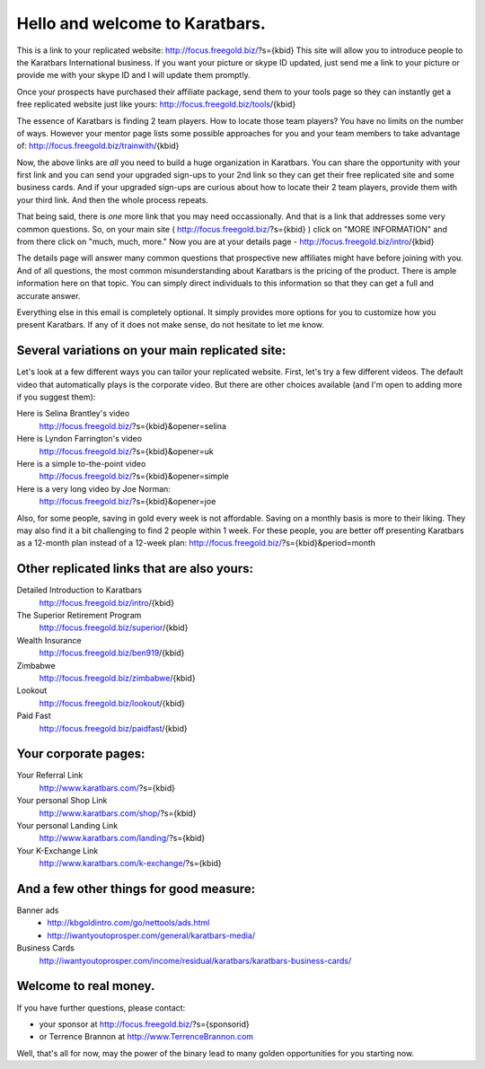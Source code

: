 ===============================
Hello and welcome to Karatbars.
===============================

This is a link to your replicated website:
http://focus.freegold.biz/?s={kbid}
This site will allow you to introduce people to the Karatbars
International business. If you want your picture or skype ID updated,
just send me a link to your picture or provide me with your skype ID
and I will update them promptly.

Once your prospects have purchased their affiliate package, send them
to your tools page so they can instantly get a free replicated website
just like yours:
http://focus.freegold.biz/tools/{kbid}

The essence of Karatbars is finding 2 team players. How to locate
those team players? You have no limits on the number of ways. However
your mentor page lists some possible approaches for you and your team
members to take advantage of:
http://focus.freegold.biz/trainwith/{kbid}

Now, the above links are *all* you need to build a huge organization in
Karatbars. You can share the opportunity with your first link and you
can send your upgraded sign-ups to your 2nd link so they can get their
free replicated site and some business cards. And if your upgraded
sign-ups are curious about how to locate their 2 team players, provide
them with your third link. And then the whole process repeats.

That being said, there is *one* more link that you may need
occassionally. And that is a link that addresses some very common
questions. So, on your main site ( http://focus.freegold.biz/?s={kbid}
) click on "MORE INFORMATION" and from there click on "much, much,
more." Now you are at your details page -
http://focus.freegold.biz/intro/{kbid}

The details page will answer many common questions that prospective
new affiliates might have before joining with you. And of all
questions, the most common misunderstanding about Karatbars is the
pricing of the product. There is ample information here on that topic.
You can simply direct individuals to this information so that they
can get a full and accurate answer.

Everything else in this email is completely optional. It simply
provides more options for you to customize how you present
Karatbars. If any of it does not make sense, do not hesitate to let me
know.


Several variations on your main replicated site:
------------------------------------------------

Let's look at a few different ways you can tailor your replicated
website. First, let's try a few different videos. The default video
that automatically plays is the corporate video. But there are other
choices available (and I'm open to adding more if you suggest them):

Here is Selina Brantley's video
    http://focus.freegold.biz/?s={kbid}&opener=selina

Here is Lyndon Farrington's video
    http://focus.freegold.biz/?s={kbid}&opener=uk

Here is a simple to-the-point video
    http://focus.freegold.biz/?s={kbid}&opener=simple

Here is a very long video by Joe Norman:
    http://focus.freegold.biz/?s={kbid}&opener=joe

Also, for some people, saving in gold every week is not
affordable. Saving on a monthly basis is more to their liking. They
may also find it a bit challenging to find 2 people within 1 week. For
these people, you are better off presenting Karatbars as a 12-month
plan instead of a 12-week plan:
http://focus.freegold.biz/?s={kbid}&period=month


Other replicated links that are also yours:
-------------------------------------------

Detailed Introduction to Karatbars
    http://focus.freegold.biz/intro/{kbid}

The Superior Retirement Program
    http://focus.freegold.biz/superior/{kbid}

Wealth Insurance
    http://focus.freegold.biz/ben919/{kbid}

Zimbabwe
    http://focus.freegold.biz/zimbabwe/{kbid}

Lookout
    http://focus.freegold.biz/lookout/{kbid}

Paid Fast
    http://focus.freegold.biz/paidfast/{kbid}


Your corporate pages:
---------------------

Your Referral Link
    http://www.karatbars.com/?s={kbid}

Your personal Shop Link
    http://www.karatbars.com/shop/?s={kbid}

Your personal Landing Link
    http://www.karatbars.com/landing/?s={kbid}

Your K-Exchange Link
    http://www.karatbars.com/k-exchange/?s={kbid}


And a few other things for good measure:
----------------------------------------

Banner ads
    * http://kbgoldintro.com/go/nettools/ads.html

    * http://iwantyoutoprosper.com/general/karatbars-media/

Business Cards
    http://iwantyoutoprosper.com/income/residual/karatbars/karatbars-business-cards/


Welcome to real money.
----------------------

If you have further questions, please contact:

* your sponsor at http://focus.freegold.biz/?s={sponsorid}
* or Terrence Brannon at http://www.TerrenceBrannon.com

Well, that's all for now, may the power of the binary lead to many
golden opportunities for you starting now.
